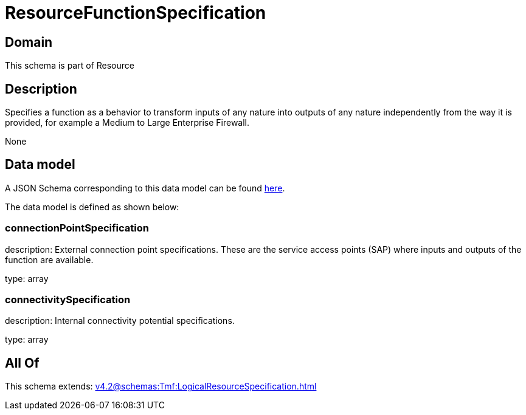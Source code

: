 = ResourceFunctionSpecification

[#domain]
== Domain

This schema is part of Resource

[#description]
== Description

Specifies a function as a behavior to transform inputs of any nature into outputs of any nature independently from the way it is provided, for example a Medium to Large Enterprise Firewall.

None

[#data_model]
== Data model

A JSON Schema corresponding to this data model can be found https://tmforum.org[here].

The data model is defined as shown below:


=== connectionPointSpecification
description: External connection point specifications. These are the service access points (SAP) where inputs and outputs of the function are available.

type: array


=== connectivitySpecification
description: Internal connectivity potential specifications.

type: array


[#all_of]
== All Of

This schema extends: xref:v4.2@schemas:Tmf:LogicalResourceSpecification.adoc[]
